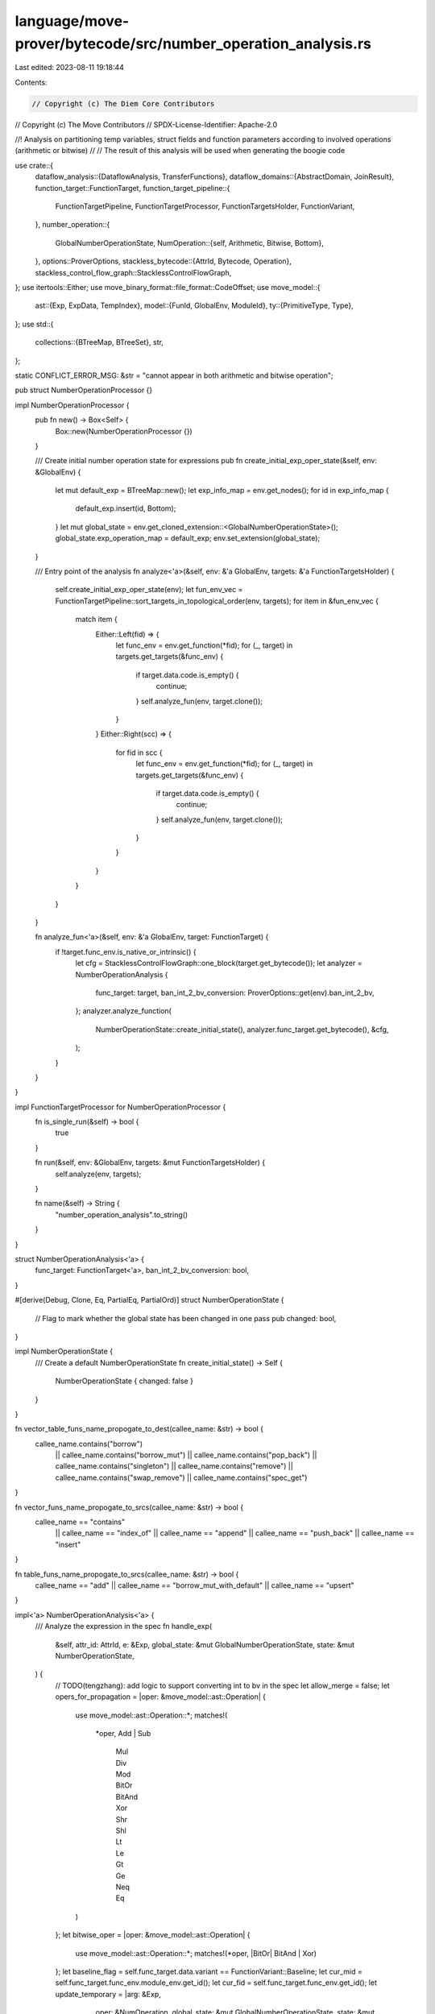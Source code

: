 language/move-prover/bytecode/src/number_operation_analysis.rs
==============================================================

Last edited: 2023-08-11 19:18:44

Contents:

.. code-block:: rs

    // Copyright (c) The Diem Core Contributors
// Copyright (c) The Move Contributors
// SPDX-License-Identifier: Apache-2.0

//! Analysis on partitioning temp variables, struct fields and function parameters according to involved operations (arithmetic or bitwise)
//
// The result of this analysis will be used when generating the boogie code

use crate::{
    dataflow_analysis::{DataflowAnalysis, TransferFunctions},
    dataflow_domains::{AbstractDomain, JoinResult},
    function_target::FunctionTarget,
    function_target_pipeline::{
        FunctionTargetPipeline, FunctionTargetProcessor, FunctionTargetsHolder, FunctionVariant,
    },
    number_operation::{
        GlobalNumberOperationState,
        NumOperation::{self, Arithmetic, Bitwise, Bottom},
    },
    options::ProverOptions,
    stackless_bytecode::{AttrId, Bytecode, Operation},
    stackless_control_flow_graph::StacklessControlFlowGraph,
};
use itertools::Either;
use move_binary_format::file_format::CodeOffset;
use move_model::{
    ast::{Exp, ExpData, TempIndex},
    model::{FunId, GlobalEnv, ModuleId},
    ty::{PrimitiveType, Type},
};
use std::{
    collections::{BTreeMap, BTreeSet},
    str,
};

static CONFLICT_ERROR_MSG: &str = "cannot appear in both arithmetic and bitwise operation";

pub struct NumberOperationProcessor {}

impl NumberOperationProcessor {
    pub fn new() -> Box<Self> {
        Box::new(NumberOperationProcessor {})
    }

    /// Create initial number operation state for expressions
    pub fn create_initial_exp_oper_state(&self, env: &GlobalEnv) {
        let mut default_exp = BTreeMap::new();
        let exp_info_map = env.get_nodes();
        for id in exp_info_map {
            default_exp.insert(id, Bottom);
        }
        let mut global_state = env.get_cloned_extension::<GlobalNumberOperationState>();
        global_state.exp_operation_map = default_exp;
        env.set_extension(global_state);
    }

    /// Entry point of the analysis
    fn analyze<'a>(&self, env: &'a GlobalEnv, targets: &'a FunctionTargetsHolder) {
        self.create_initial_exp_oper_state(env);
        let fun_env_vec = FunctionTargetPipeline::sort_targets_in_topological_order(env, targets);
        for item in &fun_env_vec {
            match item {
                Either::Left(fid) => {
                    let func_env = env.get_function(*fid);
                    for (_, target) in targets.get_targets(&func_env) {
                        if target.data.code.is_empty() {
                            continue;
                        }
                        self.analyze_fun(env, target.clone());
                    }
                }
                Either::Right(scc) => {
                    for fid in scc {
                        let func_env = env.get_function(*fid);
                        for (_, target) in targets.get_targets(&func_env) {
                            if target.data.code.is_empty() {
                                continue;
                            }
                            self.analyze_fun(env, target.clone());
                        }
                    }
                }
            }
        }
    }

    fn analyze_fun<'a>(&self, env: &'a GlobalEnv, target: FunctionTarget) {
        if !target.func_env.is_native_or_intrinsic() {
            let cfg = StacklessControlFlowGraph::one_block(target.get_bytecode());
            let analyzer = NumberOperationAnalysis {
                func_target: target,
                ban_int_2_bv_conversion: ProverOptions::get(env).ban_int_2_bv,
            };
            analyzer.analyze_function(
                NumberOperationState::create_initial_state(),
                analyzer.func_target.get_bytecode(),
                &cfg,
            );
        }
    }
}

impl FunctionTargetProcessor for NumberOperationProcessor {
    fn is_single_run(&self) -> bool {
        true
    }

    fn run(&self, env: &GlobalEnv, targets: &mut FunctionTargetsHolder) {
        self.analyze(env, targets);
    }

    fn name(&self) -> String {
        "number_operation_analysis".to_string()
    }
}

struct NumberOperationAnalysis<'a> {
    func_target: FunctionTarget<'a>,
    ban_int_2_bv_conversion: bool,
}

#[derive(Debug, Clone, Eq, PartialEq, PartialOrd)]
struct NumberOperationState {
    // Flag to mark whether the global state has been changed in one pass
    pub changed: bool,
}

impl NumberOperationState {
    /// Create a default NumberOperationState
    fn create_initial_state() -> Self {
        NumberOperationState { changed: false }
    }
}

fn vector_table_funs_name_propogate_to_dest(callee_name: &str) -> bool {
    callee_name.contains("borrow")
        || callee_name.contains("borrow_mut")
        || callee_name.contains("pop_back")
        || callee_name.contains("singleton")
        || callee_name.contains("remove")
        || callee_name.contains("swap_remove")
        || callee_name.contains("spec_get")
}

fn vector_funs_name_propogate_to_srcs(callee_name: &str) -> bool {
    callee_name == "contains"
        || callee_name == "index_of"
        || callee_name == "append"
        || callee_name == "push_back"
        || callee_name == "insert"
}

fn table_funs_name_propogate_to_srcs(callee_name: &str) -> bool {
    callee_name == "add" || callee_name == "borrow_mut_with_default" || callee_name == "upsert"
}

impl<'a> NumberOperationAnalysis<'a> {
    /// Analyze the expression in the spec
    fn handle_exp(
        &self,
        attr_id: AttrId,
        e: &Exp,
        global_state: &mut GlobalNumberOperationState,
        state: &mut NumberOperationState,
    ) {
        // TODO(tengzhang): add logic to support converting int to bv in the spec
        let allow_merge = false;
        let opers_for_propagation = |oper: &move_model::ast::Operation| {
            use move_model::ast::Operation::*;
            matches!(
                *oper,
                Add | Sub
                    | Mul
                    | Div
                    | Mod
                    | BitOr
                    | BitAnd
                    | Xor
                    | Shr
                    | Shl
                    | Lt
                    | Le
                    | Gt
                    | Ge
                    | Neq
                    | Eq
            )
        };
        let bitwise_oper = |oper: &move_model::ast::Operation| {
            use move_model::ast::Operation::*;
            matches!(*oper, |BitOr| BitAnd | Xor)
        };
        let baseline_flag = self.func_target.data.variant == FunctionVariant::Baseline;
        let cur_mid = self.func_target.func_env.module_env.get_id();
        let cur_fid = self.func_target.func_env.get_id();
        let update_temporary = |arg: &Exp,
                                oper: &NumOperation,
                                global_state: &mut GlobalNumberOperationState,
                                state: &mut NumberOperationState| {
            if let ExpData::Temporary(_, idx) = arg.as_ref() {
                let cur_oper = global_state
                    .get_temp_index_oper(cur_mid, cur_fid, *idx, baseline_flag)
                    .unwrap_or(&Bottom);
                if *cur_oper != *oper {
                    state.changed = true;
                    *global_state
                        .get_mut_temp_index_oper(cur_mid, cur_fid, *idx, baseline_flag)
                        .unwrap() = *oper;
                }
            }
        };
        let visitor = &mut |exp: &ExpData| {
            match exp {
                ExpData::Temporary(id, idx) => {
                    let baseline_flag = self.func_target.data.variant == FunctionVariant::Baseline;
                    let oper = global_state
                        .get_temp_index_oper(cur_mid, cur_fid, *idx, baseline_flag)
                        .unwrap_or(&Bottom);
                    // Update num_oper for the node for the temporary variable
                    global_state.update_node_oper(*id, *oper, true);
                }
                ExpData::Block(id, _, exp) => {
                    let exp_oper = global_state.get_node_num_oper(exp.node_id());
                    global_state.update_node_oper(*id, exp_oper, true);
                }
                ExpData::IfElse(id, _, true_exp, false_exp) => {
                    let true_oper = global_state.get_node_num_oper(true_exp.node_id());
                    let false_oper = global_state.get_node_num_oper(false_exp.node_id());
                    if !allow_merge && true_oper.conflict(&false_oper) {
                        self.func_target.global_env().error(
                            &self.func_target.get_bytecode_loc(attr_id),
                            CONFLICT_ERROR_MSG,
                        );
                    }
                    global_state.update_node_oper(*id, true_oper.merge(&false_oper), true);
                }
                ExpData::Call(id, oper, args) => {
                    let mut arg_oper = vec![];
                    for arg in args {
                        arg_oper.push(global_state.get_node_num_oper(arg.node_id()));
                    }
                    match oper {
                        move_model::ast::Operation::Identical => {
                            let num_oper_0 = global_state.get_node_num_oper(args[0].node_id());
                            let num_oper_1 = global_state.get_node_num_oper(args[1].node_id());
                            if !num_oper_0.conflict(&num_oper_1) {
                                let merged = num_oper_0.merge(&num_oper_1);
                                global_state.update_node_oper(*id, merged, true);
                                for arg in args {
                                    global_state.update_node_oper(arg.node_id(), merged, true);
                                    update_temporary(arg, &merged, global_state, state);
                                }
                            }
                        }
                        // Update node for index
                        move_model::ast::Operation::Index => {
                            global_state.update_node_oper(*id, arg_oper[0], true);
                        }
                        // Update node for return value
                        move_model::ast::Operation::Result(i) => {
                            let oper = global_state
                                .get_ret_map()
                                .get(&(cur_mid, cur_fid))
                                .unwrap()
                                .get(i)
                                .unwrap_or(&Bottom);
                            global_state.update_node_oper(*id, *oper, true);
                        }
                        // Update node for field operation
                        move_model::ast::Operation::Select(mid, sid, field_id)
                        | move_model::ast::Operation::UpdateField(mid, sid, field_id) => {
                            let field_oper = global_state
                                .struct_operation_map
                                .get(&(*mid, *sid))
                                .unwrap()
                                .get(field_id)
                                .unwrap();
                            global_state.update_node_oper(*id, *field_oper, true);
                        }
                        move_model::ast::Operation::Cast => {
                            // Obtained the updated num_oper of the expression
                            let num_oper = global_state.get_node_num_oper(args[0].node_id());
                            // Update the node of cast
                            global_state.update_node_oper(*id, num_oper, true);
                        }
                        move_model::ast::Operation::Int2Bv => {
                            global_state.update_node_oper(*id, Bitwise, true);
                        }
                        move_model::ast::Operation::Bv2Int => {
                            global_state.update_node_oper(*id, Arithmetic, true);
                        }
                        move_model::ast::Operation::Function(mid, sid, _) => {
                            let module_env = &self.func_target.global_env().get_module(*mid);
                            let callee_name = module_env
                                .get_spec_fun(*sid)
                                .name
                                .display(self.func_target.global_env().symbol_pool())
                                .to_string();
                            if module_env.is_std_vector() || module_env.is_table() {
                                if !args.is_empty() {
                                    let oper_first =
                                        global_state.get_node_num_oper(args[0].node_id());
                                    // First argument is the target vector and the return type has the same NumberOperation type
                                    if vector_table_funs_name_propogate_to_dest(&callee_name) {
                                        global_state.update_node_oper(*id, oper_first, true);
                                    } else {
                                        global_state.update_node_oper(*id, Bottom, allow_merge);
                                    }
                                    // Handle the case of borrow_mut_with_default
                                    if callee_name.contains("borrow_mut_with_default") {
                                        assert!(args.len() >= 3);
                                        update_temporary(
                                            &args[2],
                                            &oper_first,
                                            global_state,
                                            state,
                                        );
                                    }
                                }
                            } else {
                                // Analysis for general spec functions.
                                let module = &self.func_target.global_env().get_module(*mid);
                                let callee_spec_fun = module.get_spec_fun(*sid);
                                // Try to get num_oper for signatures
                                // If not exists, compute num_oper for this spec fun and update the exp_operation_map and spec_fun_map
                                if let std::collections::btree_map::Entry::Vacant(_) =
                                    global_state.spec_fun_operation_map.entry((*mid, *sid))
                                {
                                    let mut para_vec = vec![];
                                    let mut ret_vec = vec![];
                                    // Default num oper is determined by the actual arguments
                                    para_vec.append(&mut arg_oper);
                                    ret_vec.push(Bottom);
                                    if callee_spec_fun.body.is_some() {
                                        let body_exp = callee_spec_fun.body.as_ref().unwrap();
                                        let local_map = body_exp.free_local_vars_with_node_id();
                                        for (i, (sym, _)) in
                                            callee_spec_fun.params.iter().enumerate()
                                        {
                                            if local_map.contains_key(sym) {
                                                let sym_node_id = local_map.get(sym).unwrap();
                                                let oper_opt =
                                                    global_state.exp_operation_map.get(sym_node_id);
                                                if let Some(oper) = oper_opt {
                                                    // Still need to check compatibility
                                                    if !allow_merge && oper.conflict(&para_vec[i]) {
                                                        self.func_target.global_env().error(
                                                            &self
                                                                .func_target
                                                                .get_bytecode_loc(attr_id),
                                                            CONFLICT_ERROR_MSG,
                                                        );
                                                    } else {
                                                        let merged = oper.merge(&para_vec[i]);
                                                        para_vec[i] = merged;
                                                    }
                                                }
                                                global_state.update_node_oper(
                                                    *sym_node_id,
                                                    para_vec[i],
                                                    true,
                                                );
                                            }
                                        }
                                        global_state
                                            .spec_fun_operation_map
                                            .insert((*mid, *sid), (para_vec, ret_vec));

                                        // Check compatibility between formal and actual arguments
                                        self.handle_exp(attr_id, body_exp, global_state, state);
                                        global_state.update_node_oper(
                                            *id,
                                            global_state.get_node_num_oper(body_exp.node_id()),
                                            allow_merge,
                                        );
                                        global_state.update_spec_ret(
                                            mid,
                                            sid,
                                            global_state.get_node_num_oper(body_exp.node_id()),
                                        );
                                    } else {
                                        global_state
                                            .spec_fun_operation_map
                                            .insert((*mid, *sid), (para_vec, ret_vec));
                                    }
                                } else {
                                    // Check compatibility between formal and actual arguments
                                    let para_oper_vec = &global_state
                                        .spec_fun_operation_map
                                        .get(&(*mid, *sid))
                                        .unwrap()
                                        .0;
                                    assert_eq!(para_oper_vec.len(), arg_oper.len());
                                    for (formal_oper, actual_oper) in
                                        para_oper_vec.iter().zip(arg_oper.iter())
                                    {
                                        // For simplicity, only check compatibility
                                        if !allow_merge && formal_oper.conflict(actual_oper) {
                                            self.func_target.global_env().error(
                                                &self.func_target.get_bytecode_loc(attr_id),
                                                CONFLICT_ERROR_MSG,
                                            );
                                        }
                                    }
                                }
                                // Update number oper for this node based on the return value of the spec fun
                                let ret_num_oper_vec = &global_state
                                    .spec_fun_operation_map
                                    .get(&(*mid, *sid))
                                    .unwrap()
                                    .1;
                                if !ret_num_oper_vec.is_empty() {
                                    global_state.update_node_oper(
                                        *id,
                                        ret_num_oper_vec[0],
                                        allow_merge,
                                    );
                                }
                            }
                        }
                        move_model::ast::Operation::WellFormed => {
                            global_state.update_node_oper(*id, arg_oper[0], true);
                        }
                        _ => {
                            // All args must have compatible number operations
                            // TODO(tengzhang): support converting int to bv
                            if opers_for_propagation(oper) {
                                let mut merged = if bitwise_oper(oper) { Bitwise } else { Bottom };
                                if bitwise_oper(oper) {
                                    let ty =
                                        self.func_target.global_env().get_node_type(exp.node_id());
                                    if matches!(ty, Type::Primitive(PrimitiveType::Num)) {
                                        self.func_target.global_env().update_node_type(
                                            exp.node_id(),
                                            self.func_target
                                                .global_env()
                                                .get_node_type(args[0].node_id())
                                                .skip_reference()
                                                .clone(),
                                        );
                                    }
                                }
                                for num_oper in &arg_oper {
                                    if !allow_merge && num_oper.conflict(&merged) {
                                        self.func_target.global_env().error(
                                            &self.func_target.get_bytecode_loc(attr_id),
                                            CONFLICT_ERROR_MSG,
                                        );
                                    }
                                    merged = num_oper.merge(&merged);
                                }

                                for (arg, arg_oper) in args.iter().zip(arg_oper.iter()) {
                                    if merged != *arg_oper {
                                        // propagate to arg if necessary
                                        global_state.update_node_oper(
                                            arg.node_id(),
                                            merged,
                                            allow_merge,
                                        );
                                        update_temporary(arg, &merged, global_state, state);
                                    }
                                }

                                global_state.update_node_oper(*id, merged, allow_merge);
                            }
                        }
                    }
                }
                _ => {}
            }
        };
        e.visit(visitor);
    }

    /// Check whether operations in s conflicting
    fn check_conflict_set(&self, s: &BTreeSet<&NumOperation>) -> bool {
        if self.ban_int_2_bv_conversion {
            let mut arith_flag = false;
            let mut bitwise_flag = false;
            for &oper in s {
                if *oper == Arithmetic {
                    arith_flag = true;
                }
                if *oper == Bitwise {
                    bitwise_flag = true;
                }
            }
            arith_flag && bitwise_flag
        } else {
            false
        }
    }

    /// Check whether oper_1 and oper_2 conflict
    fn check_conflict(&self, oper_1: &NumOperation, oper_2: &NumOperation) -> bool {
        if self.ban_int_2_bv_conversion {
            oper_1.conflict(oper_2)
        } else {
            false
        }
    }

    /// Check whether operation of dest and src conflict, if not propagate the merged operation
    fn check_and_propagate(
        &self,
        id: &AttrId,
        state: &mut NumberOperationState,
        dest: &TempIndex,
        src: &TempIndex,
        mid: ModuleId,
        fid: FunId,
        global_state: &mut GlobalNumberOperationState,
        baseline_flag: bool,
    ) {
        // Each TempIndex has a default operation in the map, can unwrap
        let dest_oper = global_state
            .get_temp_index_oper(mid, fid, *dest, baseline_flag)
            .unwrap();
        let src_oper = global_state
            .get_temp_index_oper(mid, fid, *src, baseline_flag)
            .unwrap();
        if self.check_conflict(dest_oper, src_oper) {
            self.func_target
                .func_env
                .module_env
                .env
                .error(&self.func_target.get_bytecode_loc(*id), CONFLICT_ERROR_MSG);
        } else {
            let merged_oper = dest_oper.merge(src_oper);
            if merged_oper != *dest_oper || merged_oper != *src_oper {
                state.changed = true;
            }
            *global_state
                .get_mut_temp_index_oper(mid, fid, *dest, baseline_flag)
                .unwrap() = merged_oper;
            *global_state
                .get_mut_temp_index_oper(mid, fid, *src, baseline_flag)
                .unwrap() = merged_oper;
        }
    }

    /// Update operation in dests and srcs using oper
    fn check_and_update_oper(
        &self,
        id: &AttrId,
        state: &mut NumberOperationState,
        dests: &[TempIndex],
        srcs: &[TempIndex],
        oper: NumOperation,
        mid: ModuleId,
        fid: FunId,
        global_state: &mut GlobalNumberOperationState,
        baseline_flag: bool,
    ) {
        let op_srcs_0 = global_state
            .get_temp_index_oper(mid, fid, srcs[0], baseline_flag)
            .unwrap();
        let op_srcs_1 = global_state
            .get_temp_index_oper(mid, fid, srcs[1], baseline_flag)
            .unwrap();
        let op_dests_0 = global_state
            .get_temp_index_oper(mid, fid, dests[0], baseline_flag)
            .unwrap();
        // Check conflicts among dests and srcs
        let mut state_set = BTreeSet::new();
        state_set.insert(op_srcs_0);
        state_set.insert(op_srcs_1);
        state_set.insert(op_dests_0);
        if self.check_conflict_set(&state_set) {
            self.func_target
                .func_env
                .module_env
                .env
                .error(&self.func_target.get_bytecode_loc(*id), CONFLICT_ERROR_MSG);
            return;
        }
        if oper != *op_srcs_0 || oper != *op_srcs_1 || oper != *op_dests_0 {
            state.changed = true;
        }
        *global_state
            .get_mut_temp_index_oper(mid, fid, srcs[0], baseline_flag)
            .unwrap() = oper;
        *global_state
            .get_mut_temp_index_oper(mid, fid, srcs[1], baseline_flag)
            .unwrap() = oper;
        *global_state
            .get_mut_temp_index_oper(mid, fid, dests[0], baseline_flag)
            .unwrap() = oper;
    }

    fn check_and_update_oper_dest(
        &self,
        state: &mut NumberOperationState,
        dests: &[TempIndex],
        oper: NumOperation,
        mid: ModuleId,
        fid: FunId,
        global_state: &mut GlobalNumberOperationState,
        baseline_flag: bool,
    ) {
        let op_dests_0 = global_state
            .get_temp_index_oper(mid, fid, dests[0], baseline_flag)
            .unwrap();
        if oper != *op_dests_0 {
            state.changed = true;
        }
        *global_state
            .get_mut_temp_index_oper(mid, fid, dests[0], baseline_flag)
            .unwrap() = oper;
    }

    /// Generate default num_oper for all non-parameter locals
    fn populate_non_param_oper(&self, global_state: &mut GlobalNumberOperationState) {
        let mid = self.func_target.func_env.module_env.get_id();
        let fid = self.func_target.func_env.get_id();
        let non_param_range = self.func_target.get_non_parameter_locals();
        let baseline_flag = self.func_target.data.variant == FunctionVariant::Baseline;
        for i in non_param_range {
            if !global_state
                .get_non_param_local_map(mid, fid, baseline_flag)
                .contains_key(&i)
            {
                global_state
                    .get_mut_non_param_local_map(mid, fid, baseline_flag)
                    .insert(i, Bottom);
            }
        }
    }
}

impl<'a> TransferFunctions for NumberOperationAnalysis<'a> {
    type State = NumberOperationState;
    const BACKWARD: bool = false;

    /// Update global state of num_operation by analyzing each instruction
    fn execute(&self, state: &mut NumberOperationState, instr: &Bytecode, _offset: CodeOffset) {
        use Bytecode::*;
        use Operation::*;
        let mut global_state = self
            .func_target
            .global_env()
            .get_cloned_extension::<GlobalNumberOperationState>();
        self.populate_non_param_oper(&mut global_state);
        let baseline_flag = self.func_target.data.variant == FunctionVariant::Baseline;
        let cur_mid = self.func_target.func_env.module_env.get_id();
        let cur_fid = self.func_target.func_env.get_id();
        match instr {
            Assign(id, dest, src, _) => {
                self.check_and_propagate(
                    id,
                    state,
                    dest,
                    src,
                    cur_mid,
                    cur_fid,
                    &mut global_state,
                    baseline_flag,
                );
            }
            // Check and update operations of rets in temp_index_operation_map and operations in ret_operation_map
            Ret(id, rets) => {
                let ret_types = self.func_target.get_return_types();
                for ((i, _), ret) in ret_types.iter().enumerate().zip(rets) {
                    let ret_oper = global_state
                        .get_ret_map()
                        .get(&(cur_mid, cur_fid))
                        .unwrap()
                        .get(&i)
                        .unwrap();
                    let idx_oper = global_state
                        .get_temp_index_oper(cur_mid, cur_fid, *ret, baseline_flag)
                        .unwrap();

                    if self.check_conflict(idx_oper, ret_oper) {
                        self.func_target
                            .func_env
                            .module_env
                            .env
                            .error(&self.func_target.get_bytecode_loc(*id), CONFLICT_ERROR_MSG);
                    } else {
                        let merged = idx_oper.merge(ret_oper);
                        if merged != *idx_oper || merged != *ret_oper {
                            state.changed = true;
                        }
                        *global_state
                            .get_mut_temp_index_oper(cur_mid, cur_fid, *ret, baseline_flag)
                            .unwrap() = merged;
                        global_state
                            .get_mut_ret_map()
                            .get_mut(&(cur_mid, cur_fid))
                            .unwrap()
                            .insert(i, merged);
                    }
                }
            }
            Call(id, dests, oper, srcs, _) => {
                match oper {
                    BorrowLoc | ReadRef | CastU8 | CastU16 | CastU32 | CastU64 | CastU128
                    | CastU256 => {
                        self.check_and_propagate(
                            id,
                            state,
                            &dests[0],
                            &srcs[0],
                            cur_mid,
                            cur_fid,
                            &mut global_state,
                            baseline_flag,
                        );
                    }
                    WriteRef | Lt | Le | Gt | Ge | Eq | Neq => {
                        self.check_and_propagate(
                            id,
                            state,
                            &srcs[0],
                            &srcs[1],
                            cur_mid,
                            cur_fid,
                            &mut global_state,
                            baseline_flag,
                        );
                    }
                    Add | Sub | Mul | Div | Mod => {
                        let mut num_oper = Arithmetic;
                        if !self.ban_int_2_bv_conversion {
                            let op_srcs_0 = global_state
                                .get_temp_index_oper(cur_mid, cur_fid, srcs[0], baseline_flag)
                                .unwrap();
                            let op_srcs_1 = global_state
                                .get_temp_index_oper(cur_mid, cur_fid, srcs[1], baseline_flag)
                                .unwrap();
                            let op_dests_0 = global_state
                                .get_temp_index_oper(cur_mid, cur_fid, dests[0], baseline_flag)
                                .unwrap();
                            // If there is conflict among operations, merged will not be used for updating
                            num_oper = op_srcs_0.merge(op_srcs_1).merge(op_dests_0);
                        }
                        self.check_and_update_oper(
                            id,
                            state,
                            dests,
                            srcs,
                            num_oper,
                            cur_mid,
                            cur_fid,
                            &mut global_state,
                            baseline_flag,
                        );
                    }
                    BitOr | BitAnd | Xor => {
                        if self.ban_int_2_bv_conversion {
                            self.check_and_update_oper(
                                id,
                                state,
                                dests,
                                srcs,
                                Bitwise,
                                cur_mid,
                                cur_fid,
                                &mut global_state,
                                baseline_flag,
                            );
                        } else {
                            self.check_and_update_oper_dest(
                                state,
                                dests,
                                Bitwise,
                                cur_mid,
                                cur_fid,
                                &mut global_state,
                                baseline_flag,
                            )
                        }
                    }
                    Shl | Shr => {
                        let op_srcs_0 = global_state
                            .get_temp_index_oper(cur_mid, cur_fid, srcs[0], baseline_flag)
                            .unwrap();
                        let op_srcs_1 = global_state
                            .get_temp_index_oper(cur_mid, cur_fid, srcs[1], baseline_flag)
                            .unwrap();
                        let op_dests_0 = global_state
                            .get_temp_index_oper(cur_mid, cur_fid, dests[0], baseline_flag)
                            .unwrap();
                        // If there is conflict among operations, merged will not be used for updating
                        let merged = op_srcs_0.merge(op_srcs_1).merge(op_dests_0);
                        self.check_and_update_oper(
                            id,
                            state,
                            dests,
                            srcs,
                            merged,
                            cur_mid,
                            cur_fid,
                            &mut global_state,
                            baseline_flag,
                        );
                    }
                    // Checking and operations in the struct_operation_map when packing
                    Pack(msid, sid, _) => {
                        let struct_env = self
                            .func_target
                            .global_env()
                            .get_module(*msid)
                            .into_struct(*sid);
                        for (i, field) in struct_env.get_fields().enumerate() {
                            let current_field_oper = global_state
                                .struct_operation_map
                                .get(&(*msid, *sid))
                                .unwrap()
                                .get(&field.get_id())
                                .unwrap();
                            let pack_oper = global_state
                                .get_temp_index_oper(cur_mid, cur_fid, srcs[i], baseline_flag)
                                .unwrap();
                            if self.check_conflict(current_field_oper, pack_oper) {
                                self.func_target.func_env.module_env.env.error(
                                    &self.func_target.get_bytecode_loc(*id),
                                    CONFLICT_ERROR_MSG,
                                );
                            } else {
                                let merged = current_field_oper.merge(pack_oper);
                                if merged != *current_field_oper || merged != *pack_oper {
                                    state.changed = true;
                                }
                                *global_state
                                    .get_mut_temp_index_oper(
                                        cur_mid,
                                        cur_fid,
                                        srcs[i],
                                        baseline_flag,
                                    )
                                    .unwrap() = merged;
                                global_state
                                    .struct_operation_map
                                    .get_mut(&(*msid, *sid))
                                    .unwrap()
                                    .insert(field.get_id(), merged);
                            }
                        }
                    }
                    // Checking and operations in the struct_operation_map when unpacking
                    Unpack(msid, sid, _) => {
                        let struct_env = self
                            .func_target
                            .global_env()
                            .get_module(*msid)
                            .into_struct(*sid);
                        for (i, field) in struct_env.get_fields().enumerate() {
                            let current_field_oper = global_state
                                .struct_operation_map
                                .get(&(*msid, *sid))
                                .unwrap()
                                .get(&field.get_id())
                                .unwrap();
                            let pack_oper = global_state
                                .get_temp_index_oper(cur_mid, cur_fid, dests[i], baseline_flag)
                                .unwrap();
                            if self.check_conflict(current_field_oper, pack_oper) {
                                self.func_target.func_env.module_env.env.error(
                                    &self.func_target.get_bytecode_loc(*id),
                                    CONFLICT_ERROR_MSG,
                                );
                            } else {
                                let merged = current_field_oper.merge(pack_oper);
                                if merged != *current_field_oper || merged != *pack_oper {
                                    state.changed = true;
                                }
                                *global_state
                                    .get_mut_temp_index_oper(
                                        cur_mid,
                                        cur_fid,
                                        dests[i],
                                        baseline_flag,
                                    )
                                    .unwrap() = merged;
                                global_state
                                    .struct_operation_map
                                    .get_mut(&(*msid, *sid))
                                    .unwrap()
                                    .insert(field.get_id(), merged);
                            }
                        }
                    }
                    GetField(msid, sid, _, offset) | BorrowField(msid, sid, _, offset) => {
                        let dests_oper = global_state
                            .get_temp_index_oper(cur_mid, cur_fid, dests[0], baseline_flag)
                            .unwrap();
                        let field_oper = global_state
                            .struct_operation_map
                            .get(&(*msid, *sid))
                            .unwrap()
                            .get(
                                &self
                                    .func_target
                                    .func_env
                                    .module_env
                                    .get_struct(*sid)
                                    .get_field_by_offset(*offset)
                                    .get_id(),
                            )
                            .unwrap();

                        if self.check_conflict(dests_oper, field_oper) {
                            self.func_target
                                .func_env
                                .module_env
                                .env
                                .error(&self.func_target.get_bytecode_loc(*id), CONFLICT_ERROR_MSG);
                        } else {
                            let merged_oper = dests_oper.merge(field_oper);
                            if merged_oper != *field_oper || merged_oper != *dests_oper {
                                state.changed = true;
                            }
                            *global_state
                                .get_mut_temp_index_oper(cur_mid, cur_fid, dests[0], baseline_flag)
                                .unwrap() = merged_oper;
                            global_state
                                .struct_operation_map
                                .get_mut(&(*msid, *sid))
                                .unwrap()
                                .insert(
                                    self.func_target
                                        .func_env
                                        .module_env
                                        .get_struct(*sid)
                                        .get_field_by_offset(*offset)
                                        .get_id(),
                                    merged_oper,
                                );
                        }
                    }
                    Function(msid, fsid, _) => {
                        let module_env = &self.func_target.global_env().get_module(*msid);
                        // Vector functions are handled separately
                        if !module_env.is_std_vector() && !module_env.is_table() {
                            for (i, src) in srcs.iter().enumerate() {
                                let cur_oper = global_state
                                    .get_temp_index_oper(cur_mid, cur_fid, *src, baseline_flag)
                                    .unwrap();
                                let callee_oper = global_state
                                    .get_temp_index_oper(*msid, *fsid, i, true)
                                    .unwrap();

                                if self.check_conflict(cur_oper, callee_oper) {
                                    self.func_target.func_env.module_env.env.error(
                                        &self.func_target.get_bytecode_loc(*id),
                                        CONFLICT_ERROR_MSG,
                                    );
                                } else {
                                    let merged = cur_oper.merge(callee_oper);
                                    if merged != *cur_oper || merged != *callee_oper {
                                        state.changed = true;
                                    }
                                    *global_state
                                        .get_mut_temp_index_oper(
                                            cur_mid,
                                            cur_fid,
                                            *src,
                                            baseline_flag,
                                        )
                                        .unwrap() = merged;
                                    *global_state
                                        .get_mut_temp_index_oper(*msid, *fsid, i, true)
                                        .unwrap() = merged;
                                }
                            }
                            for (i, dest) in dests.iter().enumerate() {
                                let cur_oper = global_state
                                    .get_temp_index_oper(cur_mid, cur_fid, *dest, baseline_flag)
                                    .unwrap();
                                let callee_oper = global_state
                                    .get_ret_map()
                                    .get(&(*msid, *fsid))
                                    .unwrap()
                                    .get(&i)
                                    .unwrap();
                                if self.check_conflict(cur_oper, callee_oper) {
                                    self.func_target.func_env.module_env.env.error(
                                        &self.func_target.get_bytecode_loc(*id),
                                        CONFLICT_ERROR_MSG,
                                    );
                                } else {
                                    let merged = cur_oper.merge(callee_oper);
                                    if merged != *cur_oper || merged != *callee_oper {
                                        state.changed = true;
                                    }
                                    *global_state
                                        .get_mut_temp_index_oper(
                                            cur_mid,
                                            cur_fid,
                                            *dest,
                                            baseline_flag,
                                        )
                                        .unwrap() = merged;
                                    global_state
                                        .get_mut_ret_map()
                                        .get_mut(&(*msid, *fsid))
                                        .unwrap()
                                        .insert(i, merged);
                                }
                            }
                        } else {
                            let callee = module_env.get_function(*fsid);
                            let callee_name = callee.get_name_str();
                            let check_and_update_bitwise =
                                |idx: &TempIndex,
                                 global_state: &mut GlobalNumberOperationState,
                                 state: &mut NumberOperationState| {
                                    let cur_oper = global_state
                                        .get_temp_index_oper(cur_mid, cur_fid, *idx, baseline_flag)
                                        .unwrap();

                                    if self.check_conflict(cur_oper, &Bitwise) {
                                        self.func_target.func_env.module_env.env.error(
                                            &self.func_target.get_bytecode_loc(*id),
                                            CONFLICT_ERROR_MSG,
                                        );
                                    } else if *cur_oper != Bitwise {
                                        state.changed = true;
                                        *global_state
                                            .get_mut_temp_index_oper(
                                                cur_mid,
                                                cur_fid,
                                                *idx,
                                                baseline_flag,
                                            )
                                            .unwrap() = Bitwise;
                                    }
                                };
                            if !srcs.is_empty() {
                                // First element
                                let first_oper = global_state
                                    .get_temp_index_oper(cur_mid, cur_fid, srcs[0], baseline_flag)
                                    .unwrap();
                                // Bitwise is specified explicitly in the fun or struct spec
                                if vector_table_funs_name_propogate_to_dest(&callee_name) {
                                    if *first_oper == Bitwise {
                                        // Do not consider the method remove_return_key where the first return value is k
                                        for dest in dests.iter() {
                                            check_and_update_bitwise(
                                                dest,
                                                &mut global_state,
                                                state,
                                            );
                                        }
                                    }
                                } else {
                                    let mut second_oper = first_oper;
                                    let mut src_idx = 0;
                                    if module_env.is_std_vector()
                                        && vector_funs_name_propogate_to_srcs(&callee_name)
                                    {
                                        assert!(srcs.len() > 1);
                                        second_oper = global_state
                                            .get_temp_index_oper(
                                                cur_mid,
                                                cur_fid,
                                                srcs[1],
                                                baseline_flag,
                                            )
                                            .unwrap();
                                        src_idx = 1;
                                    } else if table_funs_name_propogate_to_srcs(&callee_name) {
                                        assert!(srcs.len() > 2);
                                        second_oper = global_state
                                            .get_temp_index_oper(
                                                cur_mid,
                                                cur_fid,
                                                srcs[2],
                                                baseline_flag,
                                            )
                                            .unwrap();
                                        src_idx = 2;
                                    }
                                    if *first_oper == Bitwise || *second_oper == Bitwise {
                                        check_and_update_bitwise(
                                            &srcs[0],
                                            &mut global_state,
                                            state,
                                        );
                                        check_and_update_bitwise(
                                            &srcs[src_idx],
                                            &mut global_state,
                                            state,
                                        );
                                    }
                                }
                            } // empty, do nothing
                        }
                    }
                    _ => {}
                }
            }
            Prop(id, _, exp) => {
                self.handle_exp(*id, exp, &mut global_state, state);
            }
            _ => {}
        }
        self.func_target.global_env().set_extension(global_state);
    }
}

impl<'a> DataflowAnalysis for NumberOperationAnalysis<'a> {}

impl AbstractDomain for NumberOperationState {
    fn join(&mut self, other: &Self) -> JoinResult {
        let mut result = JoinResult::Unchanged;
        self.changed = false;
        if other.changed {
            result = JoinResult::Changed;
        }
        result
    }
}


